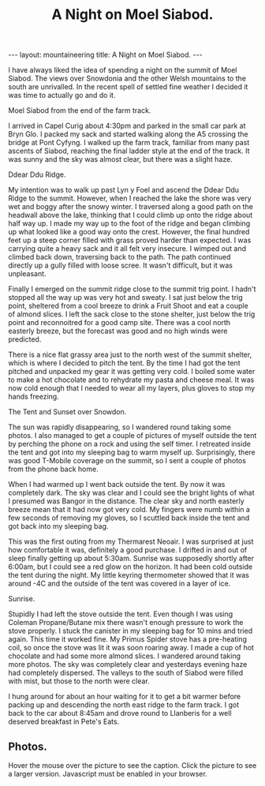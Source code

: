 #+STARTUP: showall indent
#+STARTUP: hidestars
#+OPTIONS: H:2 num:nil tags:nil toc:nil timestamps:nil
#+TITLE: A Night on Moel Siabod.
#+BEGIN_HTML
--- 
layout:  mountaineering
title: A Night on Moel Siabod.
--- 
#+END_HTML
I have always liked the idea of spending a night on the summit of Moel
Siabod. The views over Snowdonia and the other Welsh mountains to the
south are unrivalled. In the recent spell of settled fine weather I
decided it was time to actually go and do it.

#+BEGIN_HTML
<div class="photofloatr">
  <p><a href="/images/Siabod_from_farm_track.jpg" rel="lightbox" title="Moel Siabod from the end of the farm track."> <img src="/images/Siabod_from_farm_track.jpg" width="200"
     alt="Moel Siabod from the end of the farm track."></a></p>
  <p>Moel Siabod from the end of the farm track.</p>
</div>
#+END_HTML

I arrived in Capel Curig about 4:30pm and parked in the small car park
at Bryn Glo. I packed my sack and started walking along the A5
crossing the bridge at Pont Cyfyng. I walked up the farm track,
familiar from many past ascents of Siabod, reaching the final ladder
style at the end of the track. It was sunny and the sky was almost
clear, but there was a slight haze.

#+BEGIN_HTML
<div class="photofloatl">
  <p><a href="/images/Ddear_Ddu_ridge.jpg" rel="lightbox" title="Ddear Ddu Ridge."> <img src="/images/Ddear_Ddu_ridge.jpg" width="200"
     alt="Ddear Ddu Ridge."></a></p>
  <p>Ddear Ddu Ridge.</p>
</div>
#+END_HTML

My intention was to walk up past Lyn y Foel and ascend the Ddear Ddu
Ridge to the summit. However, when I reached the lake the shore was
very wet and boggy after the snowy winter. I traversed along a good
path on the headwall above the lake, thinking that I could climb up
onto the ridge about half way up. I made my way up to the foot of the
ridge and began climbing up what looked like a good way onto the
crest. However, the final hundred feet up a steep corner filled with
grass proved harder than expected. I was carrying quite a heavy sack
and it all felt very insecure. I wimped out and climbed back down,
traversing back to the path. The path continued directly up a gully
filled with loose scree. It wasn't difficult, but it was unpleasant.

Finally I emerged on the summit ridge close to the summit trig point. I
hadn't stopped all the way up was very hot and sweaty. I sat just
below the trig point, sheltered from a cool breeze to drink a Fruit
Shoot and eat a couple of almond slices. I left the sack close to the
stone shelter, just below the trig point and reconnoitred for a good
camp site. There was a cool north easterly breeze, but the forecast
was good and no high winds were predicted.

There is a nice flat grassy area just to the north west of the summit
shelter, which is where I decided to pitch the tent. By the time I had
got the tent pitched and unpacked my gear it was getting very cold. I
boiled some water to make a hot chocolate and to rehydrate my pasta
and cheese meal. It was now cold enough that I needed to wear all my
layers, plus gloves to stop my hands freezing.
#+BEGIN_HTML
<div class="photofloatr">
  <p><a href="/images/Tent_and_sunset_over_snowdon.jpg" rel="lightbox" title="The Tent and Sunset over Snowdon."> <img src="/images/Tent_and_sunset_over_snowdon.jpg" width="200"
     alt="The Tent and Sunset over Snowdon."></a></p>
  <p>The Tent and Sunset over Snowdon.</p>
</div>
#+END_HTML

The sun was rapidly disappearing, so I wandered round taking some
photos. I also managed to get a couple of pictures of myself outside the
tent by perching the phone on a rock and using the self timer. I
retreated inside the tent and got into my sleeping bag to warm myself
up. Surprisingly, there was good T-Mobile coverage on the summit, so I
sent a couple of photos from the phone back home.

When I had warmed up I went back outside the tent. By now it was
completely dark. The sky was clear and I could see the bright lights
of what I presumed was Bangor in the distance. The clear sky and north
easterly breeze mean that it had now got very cold. My fingers were
numb within a few seconds of removing my gloves, so I scuttled back
inside the tent and got back into my sleeping bag.

This was the first outing from my Thermarest Neoair. I was surprised
at just how comfortable it was, definitely a good purchase. I drifted
in and out of sleep finally getting up about 5:30am. Sunrise was
supposedly shortly after 6:00am, but I could see a red glow on the
horizon. It had been cold outside the tent during the night. My little
keyring thermometer showed that it was around -4C and the outside of
the tent was covered in a layer of ice.

#+BEGIN_HTML
<div class="photofloatl">
  <p><a href="/images/Sunrise_from_summit_of_Moel_Siabod.jpg" rel="lightbox" title="Sunrise."> <img src="/images/Sunrise_from_summit_of_Moel_Siabod.jpg" width="200"
     alt="Sunrise."></a></p>
  <p>Sunrise.</p>
</div>
#+END_HTML

Stupidly I had left the stove outside the tent. Even though I was
using Coleman Propane/Butane mix there wasn't enough pressure to work
the stove properly. I stuck the canister in my sleeping bag for 10
mins and tried again. This time it worked fine. My Primus Spider stove
has a pre-heating coil, so once the stove was lit it was soon roaring
away. I made a cup of hot chocolate and had some more almond slices. I
wandered around taking more photos. The sky was completely clear and
yesterdays evening haze had completely dispersed. The valleys to the
south of Siabod were filled with mist, but those to the north were
clear.

I hung around for about an hour waiting for it to get a bit warmer
before packing up and descending the north east ridge to the farm
track. I got back to the car about 8:45am and drove round to Llanberis
for a well deserved breakfast in Pete's Eats.

** Photos.

Hover the mouse over the picture to see the caption. Click the picture
to see a larger version. Javascript must be enabled in your browser.

#+BEGIN_HTML
<div class="thumbnail">
<a href="/images/Pont_Cyfyng.jpg" rel="lightbox" title="Pont Cyfyng."> <img src="/images/Pont_Cyfyng.jpg" width="200"
     alt="Pont_Cyfyng."></a>
            <a href="/images/Dawn_from_summit_of_moel_siabod.jpg"
            rel="lightbox" title="Dawn from summit of Moel Siabod."> <img src="/images/Dawn_from_summit_of_moel_siabod.jpg" width="200"
     alt="Dawn from summit of Moel Siabod."></a>

</div>

<div class="thumbnail">
<a href="/images/Glyders-and_Tryfan_at_sunset.jpg" rel="lightbox"
title="Glyders and Tryfan at sunset."> <img src="/images/Glyders-and_Tryfan_at_sunset.jpg" width="200"
     alt="Glyders and Tryfan at sunset."></a>
<a href="/images/Summit_shelter.jpg" rel="lightbox" title="Summit shelter."> <img src="/images/Summit_shelter.jpg" width="200"
     alt="Summit shelter."></a>

</div>

<div class="thumbnail">
<a href="/images/Llyn_y_Foel_from_summit.jpg" rel="lightbox"
title="Llyn y Foel from summit."> <img src="/images/Llyn_y_Foel_from_summit.jpg" width="200"
     alt="Llyn y Foel from summit."></a>
<a href="/images/Looking_down_A5_towards_Betwys.jpg" rel="lightbox" title="Looking down A5 towards Betwys."> <img src="/images/Looking_down_A5_towards_Betwys.jpg" width="200"
     alt="Looking down A5 towards Betwys."></a>

</div>

<div class="thumbnail">
<a href="/images/South_East_Ridge_from_Summit.jpg" rel="lightbox"
title="South East Ridge from Summit."> <img src="/images/South_East_Ridge_from_Summit.jpg" width="200"
     alt="South East Ridge from Summit."></a>
<a href="/images/View_SW_from_summit.jpg" rel="lightbox" title="View SW from summit."> <img src="/images/View_SW_from_summit.jpg" width="200"
     alt="View SW from summit."></a>

</div>


<div class="thumbnail">
<a href="/images/Moel_Siabod_summit_trig_point.jpg" rel="lightbox"
title="Summit trig point."> <img src="/images/Moel_Siabod_summit_trig_point.jpg" width="200"
     alt="Summit trig point."></a>
<a href="/images/Snowdon_at_dawn.jpg" rel="lightbox" title="Snowdon at
dawn."> <img src="/images/Snowdon_at_dawn.jpg" width="200"
     alt="Snowdon at
dawn."></a>

</div>

#+END_HTML

